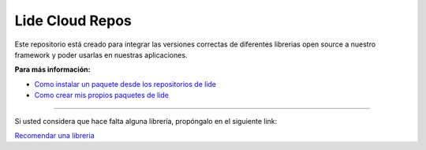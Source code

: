 .. _ssl:       stable/ssl/readme.rst
.. _cjson:     stable/cjson/readme.rst
.. _zlib:      stable/zlib/readme.rst
.. _struct:    stable/struct/readme.rst
.. _lanes:     stable/lanes/readme.rst
.. _alien:     stable/alien/readme.rst
.. _bci:       stable/bci/readme.rst
.. _zip:       stable/zip/readme.rst
.. _luacurl:   stable/luacurl/readme.rst
.. _ltn12:     stable/ltn12/readme.rst
.. _mime:      stable/mime/readme.rst
.. _xml:       stable/xml/readme.rst
.. _lub:       stable/lub/readme.rst
.. _md5:       stable/md5/readme.rst
.. _base64:    https://github.com/lidesdk/base64/readme.rst
.. _luacov:    https://github.com/lidesdk/luacov/readme.rst
.. _lunit:     https://github.com/lidesdk/lunit/readme.rst

Lide Cloud Repos
================

Este repositorio está creado para integrar las versiones correctas de diferentes 
librerias open source a nuestro framework y poder usarlas en nuestras aplicaciones.

**Para más información:**

- `Como instalar un paquete desde los repositorios de lide <http://lide-framework-es.readthedocs.io/es/latest/repositories.html#instalacion>`_
- `Como crear mis propios paquetes de lide <http://lide-framework-es.readthedocs.io/es/latest/repositories.html#repositorios-propios>`_



================  ===============================  =============  ================================================================================
  Package            Windows                          Linux          Description                                                                   
================  ===============================  =============  ================================================================================
  base64_          ``5.1.00``                       ``5.1.00``       A base-64 transfer encoding library for Lua.                        
  cjson_           ``2.1.00``                       ``2.1.0``        Provides JSON support for Lua.                                      
  http             ``0.0.01``                       ``0.0.01``       Adds network support to Lide Framework.                                        
  ltn12_           ``1.0.30``                       ``1.0.3``        The ltn12 namespace implements LTN012 Filters, sources and sinks.             
  luasql           ``2.1.00``                       ``untested``     LuaSQL is a simple interface from Lua to a DBMS.                              
  lub_             ``1.1.00``                       ``1.1.0``        Lubyk core library (provides autoloading, helpers).                           
  md5_             ``1.1.20``                       ``1.2``          MD5 offers basic cryptographic facilities for Lua.                            
  mime_            ``1.0.20``                       ``1.0.3``        Mime offers filters that apply and remove common content transfer encodings.  
  socket           ``2.0.2``                        ``3.0``          LuaSocket: Network support for the Lua language.
  ssl_             ``0.4``                          ``0.4``          SSL module is part of luasec.                                                 
  xml_             ``1.1.20``                       ``1.1.2``        XML support por lua language.                                                 
  yaml                                              ``0.0.01``       This module is a Lua binding for Kirill Siminov's excellent LibYAML.          
  zip_             ``1.2.30``                       ``1.2.3``        LuaZip is a Lua extension library used to read files stored inside zip files. 
  lfs              ``x86: 1.4.2`` ``x64: 1.6.2``    ``1.6.3``        LFS offers access the underlying directory structure and file attributes.		
  zlib_            ``0.4``                          ``untested``     This package provides a library to access zlib library functions and also to read/write gzip files using an interface similar to the base io package.
  struct_          ``0.2.00``                       ``untested``     This library offers basic facilities to convert Lua values to and from C structs.
  lanes_           ``3.10.1``                       ``untested``     Running multiple Lua states in parallel.
  alien_           ``0.7.00``                       ``untested``     A C Foreing Function Interface for Lua.
  bci_             ``0.1.00``                       ``untested``     A bytecode inspector library.
  luacurl_         ``1.1.0``                        ``untested``     LuaCURL is Lua 5.x compatible module providing Internet browsing capabilities based on the CURL library.
  luacov_          ``1.13.0``                       ``untested``     LuaCov is a simple coverage analyzer for Lua scripts.
  lunit_		   ``0.5.2``                        ``untested``     Lunit is a unit testing framework for lua.
================  ===============================  =============  ================================================================================


---------------------------------------------------------------------------------------------------------------------------------


Si usted considera que hace falta alguna librería, propóngalo en el siguiente link:

`Recomendar una libreria <https://github.com/lidesdk/repos/issues/new>`_